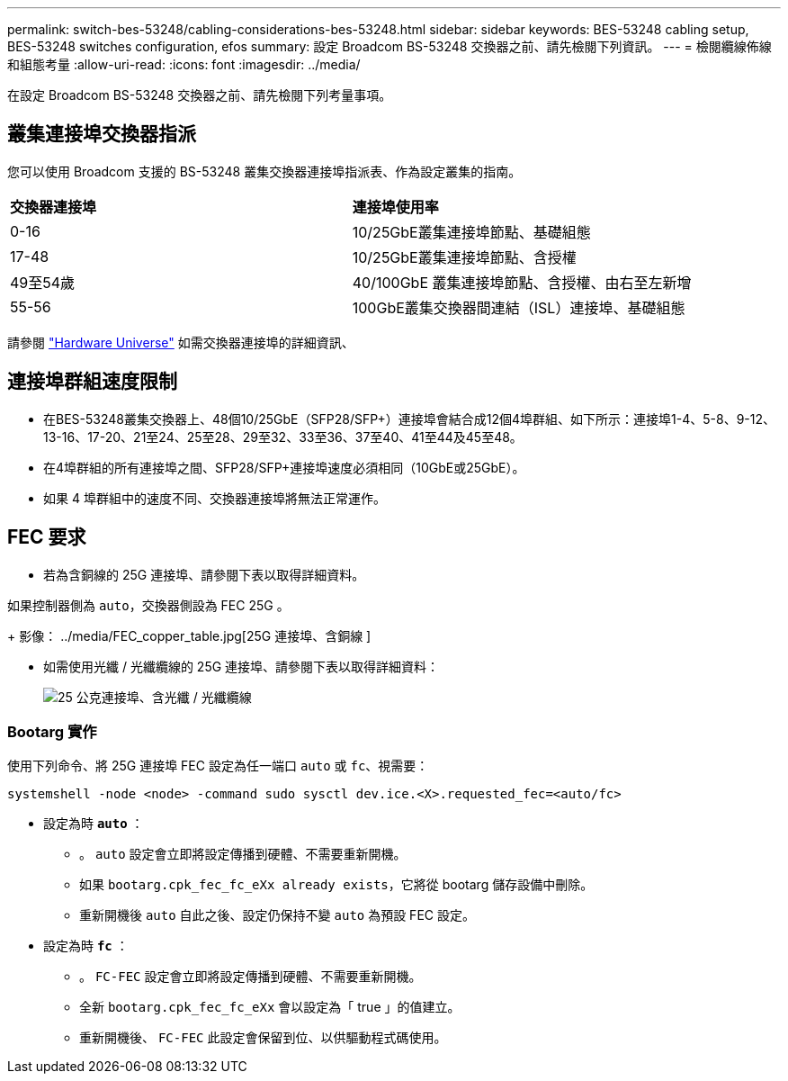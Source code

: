 ---
permalink: switch-bes-53248/cabling-considerations-bes-53248.html 
sidebar: sidebar 
keywords: BES-53248 cabling setup, BES-53248 switches configuration, efos 
summary: 設定 Broadcom BS-53248 交換器之前、請先檢閱下列資訊。 
---
= 檢閱纜線佈線和組態考量
:allow-uri-read: 
:icons: font
:imagesdir: ../media/


[role="lead"]
在設定 Broadcom BS-53248 交換器之前、請先檢閱下列考量事項。



== 叢集連接埠交換器指派

您可以使用 Broadcom 支援的 BS-53248 叢集交換器連接埠指派表、作為設定叢集的指南。

|===


| *交換器連接埠* | *連接埠使用率* 


 a| 
0-16
 a| 
10/25GbE叢集連接埠節點、基礎組態



 a| 
17-48
 a| 
10/25GbE叢集連接埠節點、含授權



 a| 
49至54歲
 a| 
40/100GbE 叢集連接埠節點、含授權、由右至左新增



 a| 
55-56
 a| 
100GbE叢集交換器間連結（ISL）連接埠、基礎組態

|===
請參閱 https://hwu.netapp.com/Switch/Index["Hardware Universe"^] 如需交換器連接埠的詳細資訊、



== 連接埠群組速度限制

* 在BES-53248叢集交換器上、48個10/25GbE（SFP28/SFP+）連接埠會結合成12個4埠群組、如下所示：連接埠1-4、5-8、9-12、13-16、17-20、21至24、25至28、29至32、33至36、37至40、41至44及45至48。
* 在4埠群組的所有連接埠之間、SFP28/SFP+連接埠速度必須相同（10GbE或25GbE）。
* 如果 4 埠群組中的速度不同、交換器連接埠將無法正常運作。




== FEC 要求

* 若為含銅線的 25G 連接埠、請參閱下表以取得詳細資料。


如果控制器側為 `auto`，交換器側設為 FEC 25G 。

+
影像： ../media/FEC_copper_table.jpg[25G 連接埠、含銅線 ]

* 如需使用光纖 / 光纖纜線的 25G 連接埠、請參閱下表以取得詳細資料：
+
image::../media/FEC_fiber_table.jpg[25 公克連接埠、含光纖 / 光纖纜線]





=== Bootarg 實作

使用下列命令、將 25G 連接埠 FEC 設定為任一端口 `auto` 或 `fc`、視需要：

[listing]
----
systemshell -node <node> -command sudo sysctl dev.ice.<X>.requested_fec=<auto/fc>
----
* 設定為時 *`auto`* ：
+
** 。 `auto` 設定會立即將設定傳播到硬體、不需要重新開機。
** 如果 `bootarg.cpk_fec_fc_eXx already exists`，它將從 bootarg 儲存設備中刪除。
** 重新開機後 `auto` 自此之後、設定仍保持不變 `auto` 為預設 FEC 設定。


* 設定為時 *`fc`* ：
+
** 。 `FC-FEC` 設定會立即將設定傳播到硬體、不需要重新開機。
** 全新 `bootarg.cpk_fec_fc_eXx` 會以設定為「 true 」的值建立。
** 重新開機後、 `FC-FEC` 此設定會保留到位、以供驅動程式碼使用。



